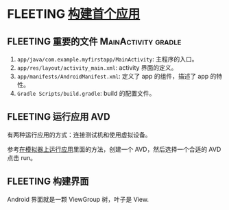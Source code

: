 * FLEETING [[https://developer.android.com/training/basics/firstapp?hl=zh_cn][构建首个应用]]
** FLEETING 重要的文件                                  :MainActivity:gradle:

   1. ~app/java/com.example.myfirstapp/MainActivity~: 主程序的入口。
   2. ~app/res/layout/activity_main.xml~: activity 界面的定义。
   3. ~app/manifests/AndroidManifest.xml~: 定义了 app 的组件，描述了 app 的特性。
   4. ~Gradle Scripts/build.gradle~: build 的配置文件。
** FLEETING 运行应用                                                    :AVD:
   有两种运行应用的方式：连接测试机和使用虚拟设备。

   参考[[file:~/repos/passenger/notes/android/studio/05_build_and_run.org::*在模拟器上运行应用][在模拟器上运行应用]]里面的方法，创建一个 AVD，然后选择一个合适的 AVD 点击 run。

** FLEETING 构建界面
   Android 界面就是一颗 ViewGroup 树，叶子是 View.
